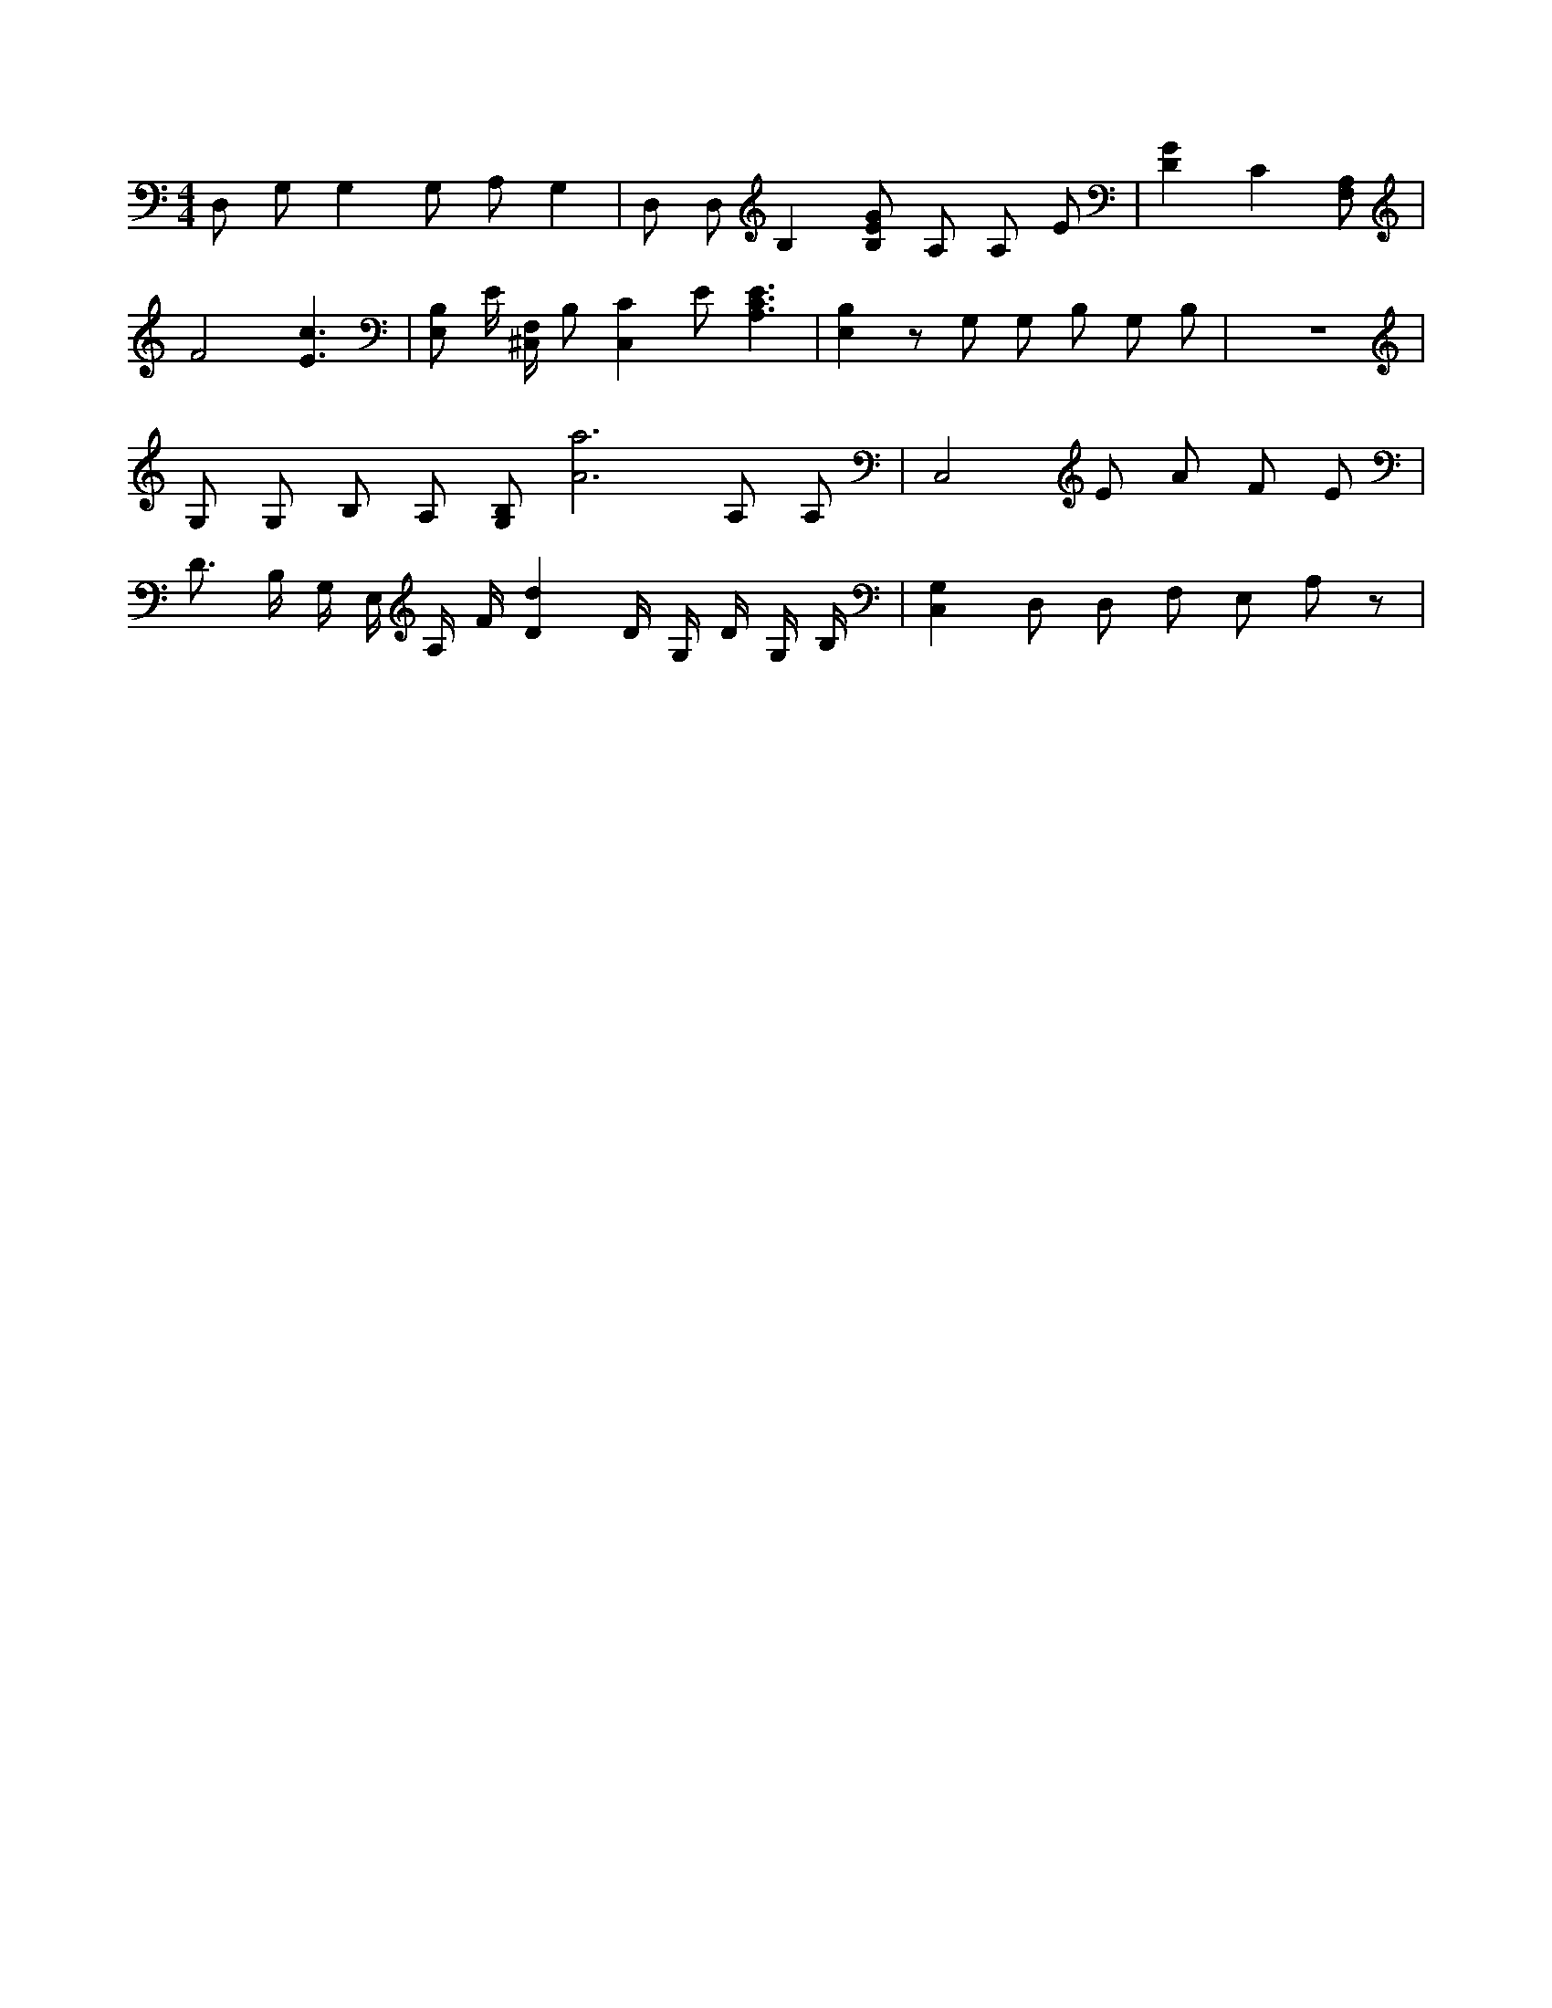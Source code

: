 X:633
L:1/4
M:4/4
K:CMaj
D,/2 G,/2 G, G,/2 A,/2 G, | D,/2 D,/2 B, [B,/2E/2G/2] A,/2 A,/2 E/2 | [DG] C [F,/2A,/2] |F2 [E3/2c3/2] | [E,/2B,/2] E/4 [^C,/4F,/4] B,/2 [C,C] E/2 [A,3/2C3/2E3/2] | [E,B,] z/2 G,/2 G,/2 B,/2 G,/2 B,/2 | z4 | G,/2 G,/2 B,/2 A,/2 [G,/2B,/2] [A3a3] A,/2 A,/2 | C,2 E/2 A/2 F/2 E/2 | D3/4 B,/4 G,/4 E,/4 A,/4 F/4 [Dd] D/4 G,/4 D/4 G,/4 B,/4 | [C,G,] D,/2 D,/2 F,/2 E,/2 A,/2 z/2 |
